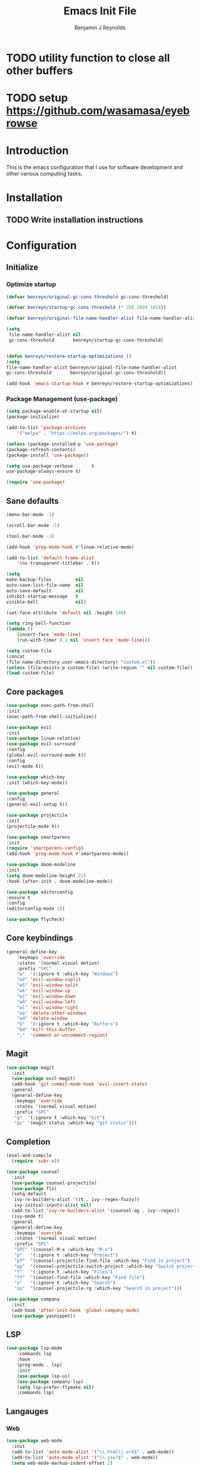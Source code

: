 #+TITLE: Emacs Init File
#+AUTHOR: Benjamin J Reynolds

* TODO utility function to close all other buffers
* TODO setup [[https://github.com/wasamasa/eyebrowse]]
* Introduction
This is the emacs configuration that I use for software development and other
various computing tasks. 

* Installation
** TODO Write installation instructions
* Configuration
** Initialize
*** Optimize startup

#+BEGIN_SRC emacs-lisp
    (defvar benreyn/original-gc-cons-threshold gc-cons-threshold)

    (defvar benreyn/startup-gc-cons-threshold (* 256 1024 1024))

    (defvar benreyn/original-file-name-handler-alist file-name-handler-alist)

    (setq
     file-name-handler-alist nil
     gc-cons-threshold       benreyn/startup-gc-cons-threshold)


    (defun benreyn/restore-startup-optimizations ()
	(setq
	file-name-handler-alist benreyn/original-file-name-handler-alist
	gc-cons-threshold       benreyn/original-gc-cons-threshold))

    (add-hook 'emacs-startup-hook #'benreyn/restore-startup-optimizations)
#+END_SRC

*** Package Management (use-package)

#+BEGIN_SRC emacs-lisp
    (setq package-enable-at-startup nil)
    (package-initialize)

    (add-to-list 'package-archives
		'("melpa" . "https://melpa.org/packages/") t)

    (unless (package-installed-p 'use-package)
    (package-refresh-contents)
    (package-install 'use-package))

    (setq use-package-verbose       t
	use-package-always-ensure t)

    (require 'use-package)
#+END_SRC

** Sane defaults

#+BEGIN_SRC emacs-lisp
    (menu-bar-mode -1)

    (scroll-bar-mode -1)

    (tool-bar-mode -1)

    (add-hook 'prog-mode-hook #'linum-relative-mode)

    (add-to-list 'default-frame-alist
		'(ns-transparent-titlebar . t))

    (setq
    make-backup-files         nil
    auto-save-list-file-name  nil
    auto-save-default         nil
    inhibit-startup-message   t
    visible-bell              nil)

    (set-face-attribute 'default nil :height 140)

    (setq ring-bell-function
	(lambda ()
	    (invert-face 'mode-line)
	    (run-with-timer 0.1 nil 'invert-face 'mode-line)))

    (setq custom-file
	(concat
	(file-name-directory user-emacs-directory) "custom.el"))
    (unless (file-exists-p custom-file) (write-region "" nil custom-file))
    (load custom-file)
#+END_SRC
  
** Core packages

#+BEGIN_SRC emacs-lisp
    (use-package exec-path-from-shell
    :init
    (exec-path-from-shell-initialize))

    (use-package evil
    :init
    (use-package linum-relative)
    (use-package evil-surround
	:config
	(global-evil-surround-mode t))
    :config
    (evil-mode t))

    (use-package which-key
    :init (which-key-mode))

    (use-package general
    :config
    (general-evil-setup t))

    (use-package projectile
    :init
    (projectile-mode t))

    (use-package smartparens
    :init
    (require 'smartparens-config)
    (add-hook 'prog-mode-hook #'smartparens-mode))

    (use-package doom-modeline
    :init
    (setq doom-modeline-height 22)
    :hook (after-init . doom-modeline-mode))

    (use-package editorconfig
    :ensure t
    :config
    (editorconfig-mode 1))

    (use-package flycheck)
#+END_SRC

** Core keybindings

#+BEGIN_SRC emacs-lisp
(general-define-key
    :keymaps 'override
    :states '(normal visual motion)
    :prefix "SPC"
    "w"  '(:ignore t :which-key "Windows")
    "wV" 'evil-window-vsplit
    "wS" 'evil-window-split
    "wk" 'evil-window-up
    "wj" 'evil-window-down
    "wh" 'evil-window-left
    "wl" 'evil-window-right
    "wo" 'delete-other-windows
    "wd" 'delete-window
    "b"  '(:ignore t :which-key "Buffers")
    "bd" 'kill-this-buffer
    ";"  'comment-or-uncomment-region)
#+END_SRC
** Magit

#+BEGIN_SRC emacs-lisp
(use-package magit
  :init
  (use-package evil-magit)
  (add-hook 'git-commit-mode-hook 'evil-insert-state)
  :general
  (general-define-key
   :keymaps 'override
   :states '(normal visual motion)
   :prefix "SPC"
   "g"  '(:ignore t :which-key "Git")
   "gs" '(magit-status :which-key "git status")))
#+END_SRC

** Completion

#+BEGIN_SRC emacs-lisp
(eval-and-compile
  (require 'subr-x))

(use-package counsel
  :init
  (use-package counsel-projectile)
  (use-package flx)
  (setq-default
   ivy-re-builders-alist '((t . ivy--regex-fuzzy))
   ivy-initial-inputs-alist nil)
  (add-to-list 'ivy-re-builders-alist '(counsel-ag . ivy--regex))
  (ivy-mode t)
  :general
  (general-define-key
   :keymaps 'override
   :states '(normal visual motion)
   :prefix "SPC"
   "SPC" '(counsel-M-x :which-key "M-x")
   "p"   '(:ignore t :which-key "Project")
   "pf"  '(counsel-projectile-find-file :which-key "Find in project")
   "pp"  '(counsel-projectile-switch-project :which-key "Switch project")
   "f"   '(:ignore t :which-key "Files")
   "ff"  '(counsel-find-file :which-key "Find file")
   "s"   '(:ignore t :which-key "Search")
   "sp"  '(counsel-projectile-rg :which-key "Search in project")))

(use-package company
  :init
  (add-hook 'after-init-hook 'global-company-mode)
  (use-package yasnippet))
#+END_SRC

** LSP

#+BEGIN_SRC emacs-lisp
(use-package lsp-mode
    :commands lsp
    :hook 
    (prog-mode . lsp)
    :init
    (use-package lsp-ui)
    (use-package company-lsp)
    (setq lsp-prefer-flymake nil)
    :commands lsp)
#+END_SRC

** Langauges

*** Web

#+BEGIN_SRC emacs-lisp
(use-package web-mode
  :init
  (add-to-list 'auto-mode-alist '("\\.html\\.erb$" . web-mode))
  (add-to-list 'auto-mode-alist '("\\.jsx?$" . web-mode))
  (setq web-mode-markup-indent-offset 2)
  (setq web-mode-code-indent-offset 2)
  (setq web-mode-css-indent-offset 2)
  (setq js-indent-level 2)
  (setq web-mode-enable-auto-pairing t)
  (setq web-mode-enable-auto-expanding t)
  (setq web-mode-enable-css-colorization t))
#+END_SRC
 
*** Ruby

#+BEGIN_SRC emacs-lisp
(use-package rspec-mode
 :general
  (general-nmap
   :prefix "SPC"
   "r"     '(:ignore t :which-key "Rspec")
   "r TAB" 'rspec-toggle-spec-and-target
   "ra"    'rspec-verify-all
   "rr"    'rspec-rerun
   "rm"    'rspec-verify-matching
   "rf"    'rspec-run-last-failed))
   
(use-package ruby-mode
  :init
  (use-package inf-ruby
    :init (add-hook 'after-init-hook 'inf-ruby-switch-setup)))
#+END_SRC
    
*** Javascript

#+BEGIN_SRC emacs-lisp
(use-package coffee-mode)

(setq js-indent-level 2)
#+END_SRC

*** Slim

#+BEGIN_SRC emacs-lisp
(use-package slim-mode)

(setq slim-indent-offset 2)
#+END_SRC
*** Yaml

#+BEGIN_SRC emacs-lisp
(use-package yaml-mode
  :mode
  (("\\.\\(yml\\|yaml\\)\\'" . yaml-mode)
   ("Procfile\\'" . yaml-mode))
  :config
  (add-hook 'yaml-mode-hook
	    '(lambda ()
	       (define-key yaml-mode-map "\C-m" 'newline-and-indent))))
#+END_SRC

*** Rust

#+BEGIN_SRC emacs-lisp
(use-package toml-mode)
(use-package rustic)
#+END_SRC

** Theme
#+BEGIN_SRC emacs-lisp
(use-package color-theme-sanityinc-tomorrow
    :config (load-theme 'sanityinc-tomorrow-eighties t))
#+END_SRC
